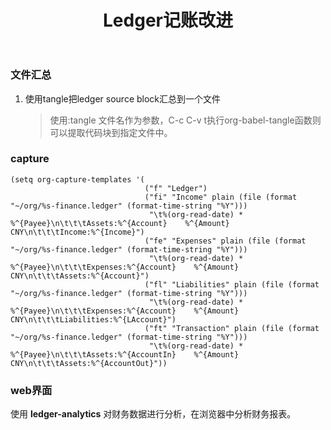 #+LATEX_HEADER: \usepackage{fontspec}
#+LATEX_HEADER: \setmainfont{Songti SC}
#+STARTUP: indent
#+STARTUP: hidestars
#+OPTIONS: ^:nil toc:nil
#+JEKYLL_CATEGORIES: emacs
#+JEKYLL_TAGS: ledger org
#+JEKYLL_COMMENTS: true
#+TITLE: Ledger记账改进
*** 文件汇总
1. 使用tangle把ledger source block汇总到一个文件
   #+BEGIN_QUOTE
   使用:tangle 文件名作为参数，C-c C-v t执行org-babel-tangle函数则可以提取代码块到指定文件中。
   #+END_QUOTE
*** capture
#+BEGIN_SRC elisp
  (setq org-capture-templates '(
                                ("f" "Ledger")
                                ("fi" "Income" plain (file (format "~/org/%s-finance.ledger" (format-time-string "%Y")))
                                 "\t%(org-read-date) * %^{Payee}\n\t\t\tAssets:%^{Account}    %^{Amount} CNY\n\t\t\tIncome:%^{Income}")
                                ("fe" "Expenses" plain (file (format "~/org/%s-finance.ledger" (format-time-string "%Y")))
                                 "\t%(org-read-date) * %^{Payee}\n\t\t\tExpenses:%^{Account}    %^{Amount} CNY\n\t\t\tAssets:%^{Account}")
                                ("fl" "Liabilities" plain (file (format "~/org/%s-finance.ledger" (format-time-string "%Y")))
                                 "\t%(org-read-date) * %^{Payee}\n\t\t\tExpenses:%^{Account}    %^{Amount} CNY\n\t\t\tLiabilities:%^{LAccount}")
                                ("ft" "Transaction" plain (file (format "~/org/%s-finance.ledger" (format-time-string "%Y")))
                                 "\t%(org-read-date) * %^{Payee}\n\t\t\tAssets:%^{AccountIn}    %^{Amount} CNY\n\t\t\tAssets:%^{AccountOut}"))
#+END_SRC
*** web界面
使用 *ledger-analytics* 对财务数据进行分析，在浏览器中分析财务报表。
[[file:../images/2018%E8%B4%A2%E5%8A%A1%E7%BB%9F%E8%AE%A1.png]]
